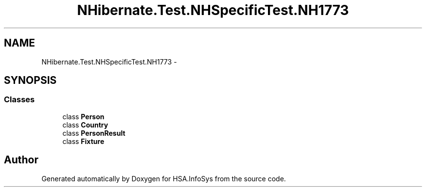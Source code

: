 .TH "NHibernate.Test.NHSpecificTest.NH1773" 3 "Fri Jul 5 2013" "Version 1.0" "HSA.InfoSys" \" -*- nroff -*-
.ad l
.nh
.SH NAME
NHibernate.Test.NHSpecificTest.NH1773 \- 
.SH SYNOPSIS
.br
.PP
.SS "Classes"

.in +1c
.ti -1c
.RI "class \fBPerson\fP"
.br
.ti -1c
.RI "class \fBCountry\fP"
.br
.ti -1c
.RI "class \fBPersonResult\fP"
.br
.ti -1c
.RI "class \fBFixture\fP"
.br
.in -1c
.SH "Author"
.PP 
Generated automatically by Doxygen for HSA\&.InfoSys from the source code\&.
